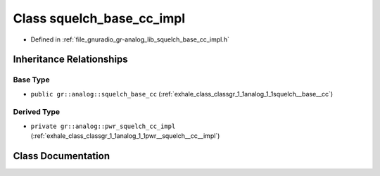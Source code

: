 .. _exhale_class_classgr_1_1analog_1_1squelch__base__cc__impl:

Class squelch_base_cc_impl
==========================

- Defined in :ref:`file_gnuradio_gr-analog_lib_squelch_base_cc_impl.h`


Inheritance Relationships
-------------------------

Base Type
*********

- ``public gr::analog::squelch_base_cc`` (:ref:`exhale_class_classgr_1_1analog_1_1squelch__base__cc`)


Derived Type
************

- ``private gr::analog::pwr_squelch_cc_impl`` (:ref:`exhale_class_classgr_1_1analog_1_1pwr__squelch__cc__impl`)


Class Documentation
-------------------


.. doxygenclass:: gr::analog::squelch_base_cc_impl
   :project: gnuradio
   :members:
   :protected-members:
   :undoc-members: